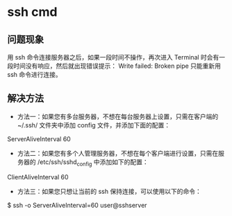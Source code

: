 * ssh cmd
** 问题现象
用 ssh 命令连接服务器之后，如果一段时间不操作，再次进入 Terminal 时会有一段时间没有响应，然后就出现错误提示：
Write failed: Broken pipe
只能重新用 ssh 命令进行连接。
** 解决方法
- 方法一：如果您有多台服务器，不想在每台服务器上设置，只需在客户端的 ~/.ssh/ 文件夹中添加 config 文件，并添加下面的配置：
ServerAliveInterval 60
- 方法二：如果您有多个人管理服务器，不想在每个客户端进行设置，只需在服务器的 /etc/ssh/sshd_config 中添加如下的配置：
ClientAliveInterval 60
- 方法三：如果您只想让当前的 ssh 保持连接，可以使用以下的命令：
$ ssh -o ServerAliveInterval=60 user@sshserver
